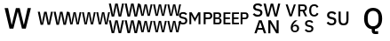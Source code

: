 SplineFontDB: 3.2
FontName: FurnaceIcons
FullName: Furnace Icons
FamilyName: Furnace Icons
Weight: Regular
Copyright: 
UComments: "2023-8-8: Created with FontForge (http://fontforge.org)"
Version: 001.000
ItalicAngle: 0
UnderlinePosition: 0
UnderlineWidth: 0
Ascent: 1536
Descent: 256
InvalidEm: 0
LayerCount: 2
Layer: 0 0 "Back" 1
Layer: 1 0 "Fore" 0
XUID: [1021 230 235539655 3711]
FSType: 0
OS2Version: 0
OS2_WeightWidthSlopeOnly: 0
OS2_UseTypoMetrics: 0
CreationTime: 1691524879
ModificationTime: 1691614885
PfmFamily: 81
TTFWeight: 400
TTFWidth: 5
LineGap: 0
VLineGap: 0
OS2TypoAscent: 1536
OS2TypoAOffset: 0
OS2TypoDescent: -256
OS2TypoDOffset: 0
OS2TypoLinegap: 0
OS2WinAscent: 1536
OS2WinAOffset: 0
OS2WinDescent: 256
OS2WinDOffset: 0
HheadAscent: 1536
HheadAOffset: 0
HheadDescent: -256
HheadDOffset: 0
OS2Vendor: 'FurT'
MarkAttachClasses: 1
DEI: 91125
LangName: 1033
Encoding: UnicodeBmp
UnicodeInterp: none
NameList: AGL For New Fonts
DisplaySize: -48
AntiAlias: 1
FitToEm: 0
WinInfo: 61400 8 11
BeginPrivate: 0
EndPrivate
TeXData: 1 0 0 346030 173015 115343 0 1048576 115343 783286 444596 497025 792723 393216 433062 380633 303038 157286 324010 404750 52429 2506097 1059062 262144
BeginChars: 65536 11

StartChar: uniEFF6
Encoding: 61430 61430 0
Width: 1792
Flags: HW
HStem: -87.5 97.6641<15.6582 26.9082 329.322 340.572 735.658 746.908 1049.32 1060.57 1455.66 1466.91 1769.32 1780.57> 423.109 92.4609<171.189 181.596 891.189 901.596 1611.19 1621.6> 735.5 97.6641<15.6582 26.9082 329.322 340.572 735.658 746.908 1049.32 1060.57 1455.66 1466.91 1769.32 1780.57> 1246.11 92.4609<171.189 181.596 891.189 901.596 1611.19 1621.6>
VStem: -167.506 93.3047<422.266 515.57 1245.27 1338.57> 121.971 111.445<455.694 515.57 1278.69 1338.57> 278.346 109.758<-87.5 -30.2713 735.5 792.729> 430.432 89.8594<425.711 515.57 1248.71 1338.57> 552.494 93.3047<422.266 515.57 1245.27 1338.57> 841.971 111.445<455.694 515.57 1278.69 1338.57> 998.346 109.758<-87.5 -30.2713 735.5 792.729> 1150.43 89.8594<425.711 515.57 1248.71 1338.57> 1272.49 93.3047<422.266 515.57 1245.27 1338.57> 1561.97 111.445<455.694 515.57 1278.69 1338.57> 1718.35 109.758<-87.5 -30.2713 735.5 792.729> 1870.43 89.8594<425.711 515.57 1248.71 1338.57>
DStem2: -74.2012 1338.57 -167.506 1338.57 0.207465 -0.978243<0 372.236> -74.2012 515.57 -167.506 515.57 0.207465 -0.978243<0 372.236> 26.9082 833.164 152.205 1107.03 0.135247 0.990812<0 428.665> 26.9082 10.1641 152.205 284.031 0.135247 0.990812<0 428.665> 310.338 971.398 200.58 1107.03 0.204871 -0.978789<-295.26 139.192> 310.338 148.398 200.58 284.031 0.204871 -0.978789<-295.26 139.192> 645.799 1338.57 552.494 1338.57 0.207465 -0.978243<0 372.236> 645.799 515.57 552.494 515.57 0.207465 -0.978243<0 372.236> 746.908 833.164 872.205 1107.03 0.135247 0.990812<0 428.665> 746.908 10.1641 872.205 284.031 0.135247 0.990812<0 428.665> 1030.34 971.398 920.58 1107.03 0.204871 -0.978789<-295.26 139.192> 1030.34 148.398 920.58 284.031 0.204871 -0.978789<-295.26 139.192> 1365.8 1338.57 1272.49 1338.57 0.207465 -0.978243<0 372.236> 1365.8 515.57 1272.49 515.57 0.207465 -0.978243<0 372.236> 1466.91 833.164 1592.21 1107.03 0.135247 0.990812<0 428.665> 1466.91 10.1641 1592.21 284.031 0.135247 0.990812<0 428.665> 1750.34 971.398 1640.58 1107.03 0.204871 -0.978789<-295.26 139.192> 1750.34 148.398 1640.58 284.031 0.204871 -0.978789<-295.26 139.192>
LayerCount: 2
UndoRedoHistory
Layer: 1
Undoes
UndoOperation
Index: 0
Type: 3
WasModified: 0
WasOrder2: 0
Layer: 2
EndUndoOperation
EndUndoes
Redoes
EndRedoes
EndUndoRedoHistory
Fore
SplineSet
-39.607421875 735.5 m 1
 -167.505859375 1338.5703125 l 1
 -74.201171875 1338.5703125 l 1
 -3.326171875 973.0859375 l 1
 15.658203125 833.1640625 l 1
 26.908203125 833.1640625 l 1
 45.892578125 971.3984375 l 1
 121.970703125 1338.5703125 l 1
 233.416015625 1338.5703125 l 1
 310.337890625 971.3984375 l 1
 329.322265625 833.1640625 l 1
 340.572265625 833.1640625 l 1
 359.556640625 973.0859375 l 1
 430.431640625 1338.5703125 l 1
 520.291015625 1338.5703125 l 1
 388.103515625 735.5 l 1
 278.345703125 735.5 l 1
 200.580078125 1107.03125 l 1
 181.595703125 1246.109375 l 1
 171.189453125 1246.109375 l 1
 152.205078125 1107.03125 l 1
 70.994140625 735.5 l 1
 -39.607421875 735.5 l 1
680.392578125 735.5 m 1
 552.494140625 1338.5703125 l 1
 645.798828125 1338.5703125 l 1
 716.673828125 973.0859375 l 1
 735.658203125 833.1640625 l 1
 746.908203125 833.1640625 l 1
 765.892578125 971.3984375 l 1
 841.970703125 1338.5703125 l 1
 953.416015625 1338.5703125 l 1
 1030.33789062 971.3984375 l 1
 1049.32226562 833.1640625 l 1
 1060.57226562 833.1640625 l 1
 1079.55664062 973.0859375 l 1
 1150.43164062 1338.5703125 l 1
 1240.29101562 1338.5703125 l 1
 1108.10351562 735.5 l 1
 998.345703125 735.5 l 1
 920.580078125 1107.03125 l 1
 901.595703125 1246.109375 l 1
 891.189453125 1246.109375 l 1
 872.205078125 1107.03125 l 1
 790.994140625 735.5 l 1
 680.392578125 735.5 l 1
1400.39257812 735.5 m 1
 1272.49414062 1338.5703125 l 1
 1365.79882812 1338.5703125 l 1
 1436.67382812 973.0859375 l 1
 1455.65820312 833.1640625 l 1
 1466.90820312 833.1640625 l 1
 1485.89257812 971.3984375 l 1
 1561.97070312 1338.5703125 l 1
 1673.41601562 1338.5703125 l 1
 1750.33789062 971.3984375 l 1
 1769.32226562 833.1640625 l 1
 1780.57226562 833.1640625 l 1
 1799.55664062 973.0859375 l 1
 1870.43164062 1338.5703125 l 1
 1960.29101562 1338.5703125 l 1
 1828.10351562 735.5 l 1
 1718.34570312 735.5 l 1
 1640.58007812 1107.03125 l 1
 1621.59570312 1246.109375 l 1
 1611.18945312 1246.109375 l 1
 1592.20507812 1107.03125 l 1
 1510.99414062 735.5 l 1
 1400.39257812 735.5 l 1
-39.607421875 -87.5 m 5
 -167.505859375 515.5703125 l 5
 -74.201171875 515.5703125 l 5
 -3.326171875 150.0859375 l 5
 15.658203125 10.1640625 l 5
 26.908203125 10.1640625 l 5
 45.892578125 148.3984375 l 5
 121.970703125 515.5703125 l 5
 233.416015625 515.5703125 l 5
 310.337890625 148.3984375 l 5
 329.322265625 10.1640625 l 5
 340.572265625 10.1640625 l 5
 359.556640625 150.0859375 l 5
 430.431640625 515.5703125 l 5
 520.291015625 515.5703125 l 5
 388.103515625 -87.5 l 5
 278.345703125 -87.5 l 5
 200.580078125 284.03125 l 5
 181.595703125 423.109375 l 5
 171.189453125 423.109375 l 5
 152.205078125 284.03125 l 5
 70.994140625 -87.5 l 5
 -39.607421875 -87.5 l 5
680.392578125 -87.5 m 5
 552.494140625 515.5703125 l 5
 645.798828125 515.5703125 l 5
 716.673828125 150.0859375 l 5
 735.658203125 10.1640625 l 5
 746.908203125 10.1640625 l 5
 765.892578125 148.3984375 l 5
 841.970703125 515.5703125 l 5
 953.416015625 515.5703125 l 5
 1030.33789062 148.3984375 l 5
 1049.32226562 10.1640625 l 5
 1060.57226562 10.1640625 l 5
 1079.55664062 150.0859375 l 5
 1150.43164062 515.5703125 l 5
 1240.29101562 515.5703125 l 5
 1108.10351562 -87.5 l 5
 998.345703125 -87.5 l 5
 920.580078125 284.03125 l 5
 901.595703125 423.109375 l 5
 891.189453125 423.109375 l 5
 872.205078125 284.03125 l 5
 790.994140625 -87.5 l 5
 680.392578125 -87.5 l 5
1400.39257812 -87.5 m 5
 1272.49414062 515.5703125 l 5
 1365.79882812 515.5703125 l 5
 1436.67382812 150.0859375 l 5
 1455.65820312 10.1640625 l 5
 1466.90820312 10.1640625 l 5
 1485.89257812 148.3984375 l 5
 1561.97070312 515.5703125 l 5
 1673.41601562 515.5703125 l 5
 1750.33789062 148.3984375 l 5
 1769.32226562 10.1640625 l 5
 1780.57226562 10.1640625 l 5
 1799.55664062 150.0859375 l 5
 1870.43164062 515.5703125 l 5
 1960.29101562 515.5703125 l 5
 1828.10351562 -87.5 l 5
 1718.34570312 -87.5 l 5
 1640.58007812 284.03125 l 5
 1621.59570312 423.109375 l 5
 1611.18945312 423.109375 l 5
 1592.20507812 284.03125 l 5
 1510.99414062 -87.5 l 5
 1400.39257812 -87.5 l 5
EndSplineSet
EndChar

StartChar: uniEFF3
Encoding: 61427 61427 1
Width: 1792
Flags: HW
HStem: 323.95 97.6641<15.6582 26.9082 329.322 340.572 735.658 746.908 1049.32 1060.57 1455.66 1466.91 1769.32 1780.57> 834.56 92.4609<171.189 181.596 891.189 901.596 1611.19 1621.6>
VStem: -167.506 93.3047<833.716 927.021> 121.971 111.445<867.144 927.021> 278.346 109.758<323.95 381.179> 430.432 89.8594<837.161 927.021> 552.494 93.3047<833.716 927.021> 841.971 111.445<867.144 927.021> 998.346 109.758<323.95 381.179> 1150.43 89.8594<837.161 927.021> 1272.49 93.3047<833.716 927.021> 1561.97 111.445<867.144 927.021> 1718.35 109.758<323.95 381.179> 1870.43 89.8594<837.161 927.021>
DStem2: -74.2012 927.021 -167.506 927.021 0.207465 -0.978243<0 372.236> 26.9082 421.614 152.205 695.481 0.135247 0.990812<0 428.665> 310.338 559.849 200.58 695.481 0.204871 -0.978789<-295.26 139.192> 645.799 927.021 552.494 927.021 0.207465 -0.978243<0 372.236> 746.908 421.614 872.205 695.481 0.135247 0.990812<0 428.665> 1030.34 559.849 920.58 695.481 0.204871 -0.978789<-295.26 139.192> 1365.8 927.021 1272.49 927.021 0.207465 -0.978243<0 372.236> 1466.91 421.614 1592.21 695.481 0.135247 0.990812<0 428.665> 1750.34 559.849 1640.58 695.481 0.204871 -0.978789<-295.26 139.192>
LayerCount: 2
UndoRedoHistory
Layer: 1
Undoes
UndoOperation
Index: 0
Type: 3
WasModified: 0
WasOrder2: 0
Layer: 2
EndUndoOperation
EndUndoes
Redoes
EndRedoes
EndUndoRedoHistory
Fore
SplineSet
-39.607421875 323.950195312 m 1
 -167.505859375 927.020507812 l 1
 -74.201171875 927.020507812 l 1
 -3.326171875 561.536132812 l 1
 15.658203125 421.614257812 l 1
 26.908203125 421.614257812 l 1
 45.892578125 559.848632812 l 1
 121.970703125 927.020507812 l 1
 233.416015625 927.020507812 l 1
 310.337890625 559.848632812 l 1
 329.322265625 421.614257812 l 1
 340.572265625 421.614257812 l 1
 359.556640625 561.536132812 l 1
 430.431640625 927.020507812 l 1
 520.291015625 927.020507812 l 1
 388.103515625 323.950195312 l 1
 278.345703125 323.950195312 l 1
 200.580078125 695.481445312 l 1
 181.595703125 834.559570312 l 1
 171.189453125 834.559570312 l 1
 152.205078125 695.481445312 l 1
 70.994140625 323.950195312 l 1
 -39.607421875 323.950195312 l 1
680.392578125 323.950195312 m 1
 552.494140625 927.020507812 l 1
 645.798828125 927.020507812 l 1
 716.673828125 561.536132812 l 1
 735.658203125 421.614257812 l 1
 746.908203125 421.614257812 l 1
 765.892578125 559.848632812 l 1
 841.970703125 927.020507812 l 1
 953.416015625 927.020507812 l 1
 1030.33789062 559.848632812 l 1
 1049.32226562 421.614257812 l 1
 1060.57226562 421.614257812 l 1
 1079.55664062 561.536132812 l 1
 1150.43164062 927.020507812 l 1
 1240.29101562 927.020507812 l 1
 1108.10351562 323.950195312 l 1
 998.345703125 323.950195312 l 1
 920.580078125 695.481445312 l 1
 901.595703125 834.559570312 l 1
 891.189453125 834.559570312 l 1
 872.205078125 695.481445312 l 1
 790.994140625 323.950195312 l 1
 680.392578125 323.950195312 l 1
1400.39257812 323.950195312 m 1
 1272.49414062 927.020507812 l 1
 1365.79882812 927.020507812 l 1
 1436.67382812 561.536132812 l 1
 1455.65820312 421.614257812 l 1
 1466.90820312 421.614257812 l 1
 1485.89257812 559.848632812 l 1
 1561.97070312 927.020507812 l 1
 1673.41601562 927.020507812 l 1
 1750.33789062 559.848632812 l 1
 1769.32226562 421.614257812 l 1
 1780.57226562 421.614257812 l 1
 1799.55664062 561.536132812 l 1
 1870.43164062 927.020507812 l 1
 1960.29101562 927.020507812 l 1
 1828.10351562 323.950195312 l 1
 1718.34570312 323.950195312 l 1
 1640.58007812 695.481445312 l 1
 1621.59570312 834.559570312 l 1
 1611.18945312 834.559570312 l 1
 1592.20507812 695.481445312 l 1
 1510.99414062 323.950195312 l 1
 1400.39257812 323.950195312 l 1
EndSplineSet
EndChar

StartChar: uniEFF2
Encoding: 61426 61426 2
Width: 1792
Flags: HW
HStem: 290.5 108.516<317.609 330.109 666.125 678.625 1117.61 1130.11 1466.12 1478.62>
VStem: 114.094 103.672<856.906 960.578> 435.734 123.828<900.702 960.578> 609.484 121.953<290.5 347.729> 778.469 99.8438<860.734 960.578> 914.094 103.672<856.906 960.578> 1235.73 123.828<900.702 960.578> 1409.48 121.953<290.5 347.729> 1578.47 99.8438<860.734 960.578>
DStem2: 217.766 960.578 114.094 960.578 0.207465 -0.978243<0 413.596> 330.109 399.016 469.328 703.312 0.135247 0.990812<28.0512 476.294> 645.031 552.609 523.078 703.312 0.204871 -0.978789<-328.066 154.657> 1017.77 960.578 914.094 960.578 0.207465 -0.978243<0 413.596> 1130.11 399.016 1269.33 703.312 0.135247 0.990812<28.0512 476.294> 1445.03 552.609 1323.08 703.312 0.204871 -0.978789<-328.066 154.657>
LayerCount: 2
UndoRedoHistory
Layer: 1
Undoes
UndoOperation
Index: 0
Type: 3
WasModified: 0
WasOrder2: 0
Layer: 2
EndUndoOperation
EndUndoes
Redoes
EndRedoes
EndUndoRedoHistory
Fore
SplineSet
256.203125 290.5 m 1
 114.09375 960.578125 l 1
 217.765625 960.578125 l 1
 296.515625 554.484375 l 1
 317.609375 399.015625 l 1
 330.109375 399.015625 l 1
 351.203125 552.609375 l 1
 435.734375 960.578125 l 1
 559.5625 960.578125 l 1
 645.03125 552.609375 l 1
 666.125 399.015625 l 1
 678.625 399.015625 l 1
 699.71875 554.484375 l 1
 778.46875 960.578125 l 1
 878.3125 960.578125 l 1
 731.4375 290.5 l 1
 609.484375 290.5 l 1
 523.078125 703.3125 l 1
 501.984375 857.84375 l 1
 490.421875 857.84375 l 1
 469.328125 703.3125 l 1
 379.09375 290.5 l 1
 256.203125 290.5 l 1
1056.203125 290.5 m 1
 914.09375 960.578125 l 1
 1017.765625 960.578125 l 1
 1096.515625 554.484375 l 1
 1117.609375 399.015625 l 1
 1130.109375 399.015625 l 1
 1151.203125 552.609375 l 1
 1235.734375 960.578125 l 1
 1359.5625 960.578125 l 1
 1445.03125 552.609375 l 1
 1466.125 399.015625 l 1
 1478.625 399.015625 l 1
 1499.71875 554.484375 l 1
 1578.46875 960.578125 l 1
 1678.3125 960.578125 l 1
 1531.4375 290.5 l 1
 1409.484375 290.5 l 1
 1323.078125 703.3125 l 1
 1301.984375 857.84375 l 1
 1290.421875 857.84375 l 1
 1269.328125 703.3125 l 1
 1179.09375 290.5 l 1
 1056.203125 290.5 l 1
EndSplineSet
EndChar

StartChar: uniEFF5
Encoding: 61429 61429 3
Width: 1792
Flags: HW
HStem: -142.5 108.516<317.609 330.109 666.125 678.625 1117.61 1130.11 1466.12 1478.62> 723.5 108.516<317.609 330.109 666.125 678.625 1117.61 1130.11 1466.12 1478.62>
VStem: 114.094 103.672<423.906 527.578 1289.91 1393.58> 435.734 123.828<467.702 527.578 1333.7 1393.58> 609.484 121.953<-142.5 -85.2713 723.5 780.729> 778.469 99.8438<427.734 527.578 1293.73 1393.58> 914.094 103.672<423.906 527.578 1289.91 1393.58> 1235.73 123.828<467.702 527.578 1333.7 1393.58> 1409.48 121.953<-142.5 -85.2713 723.5 780.729> 1578.47 99.8438<427.734 527.578 1293.73 1393.58>
DStem2: 217.766 1393.58 114.094 1393.58 0.207465 -0.978243<0 413.596> 217.766 527.578 114.094 527.578 0.207465 -0.978243<0 413.596> 330.109 832.016 469.328 1136.31 0.135247 0.990812<28.0512 476.294> 330.109 -33.9844 469.328 270.312 0.135247 0.990812<28.0512 476.294> 645.031 985.609 523.078 1136.31 0.204871 -0.978789<-328.066 154.657> 645.031 119.609 523.078 270.312 0.204871 -0.978789<-328.066 154.657> 1017.77 1393.58 914.094 1393.58 0.207465 -0.978243<0 413.596> 1017.77 527.578 914.094 527.578 0.207465 -0.978243<0 413.596> 1130.11 832.016 1269.33 1136.31 0.135247 0.990812<28.0512 476.294> 1130.11 -33.9844 1269.33 270.312 0.135247 0.990812<28.0512 476.294> 1445.03 985.609 1323.08 1136.31 0.204871 -0.978789<-328.066 154.657> 1445.03 119.609 1323.08 270.312 0.204871 -0.978789<-328.066 154.657>
LayerCount: 2
UndoRedoHistory
Layer: 1
Undoes
UndoOperation
Index: 0
Type: 3
WasModified: 0
WasOrder2: 0
Layer: 2
EndUndoOperation
EndUndoes
Redoes
EndRedoes
EndUndoRedoHistory
Fore
SplineSet
256.203125 -142.5 m 1
 114.09375 527.578125 l 1
 217.765625 527.578125 l 1
 296.515625 121.484375 l 1
 317.609375 -33.984375 l 1
 330.109375 -33.984375 l 1
 351.203125 119.609375 l 1
 435.734375 527.578125 l 1
 559.5625 527.578125 l 1
 645.03125 119.609375 l 1
 666.125 -33.984375 l 1
 678.625 -33.984375 l 1
 699.71875 121.484375 l 1
 778.46875 527.578125 l 1
 878.3125 527.578125 l 1
 731.4375 -142.5 l 1
 609.484375 -142.5 l 1
 523.078125 270.3125 l 1
 501.984375 424.84375 l 1
 490.421875 424.84375 l 1
 469.328125 270.3125 l 1
 379.09375 -142.5 l 1
 256.203125 -142.5 l 1
1056.203125 -142.5 m 1
 914.09375 527.578125 l 1
 1017.765625 527.578125 l 1
 1096.515625 121.484375 l 1
 1117.609375 -33.984375 l 1
 1130.109375 -33.984375 l 1
 1151.203125 119.609375 l 1
 1235.734375 527.578125 l 1
 1359.5625 527.578125 l 1
 1445.03125 119.609375 l 1
 1466.125 -33.984375 l 1
 1478.625 -33.984375 l 1
 1499.71875 121.484375 l 1
 1578.46875 527.578125 l 1
 1678.3125 527.578125 l 1
 1531.4375 -142.5 l 1
 1409.484375 -142.5 l 1
 1323.078125 270.3125 l 1
 1301.984375 424.84375 l 1
 1290.421875 424.84375 l 1
 1269.328125 270.3125 l 1
 1179.09375 -142.5 l 1
 1056.203125 -142.5 l 1
256.203125 723.5 m 1
 114.09375 1393.578125 l 1
 217.765625 1393.578125 l 1
 296.515625 987.484375 l 1
 317.609375 832.015625 l 1
 330.109375 832.015625 l 1
 351.203125 985.609375 l 1
 435.734375 1393.578125 l 1
 559.5625 1393.578125 l 1
 645.03125 985.609375 l 1
 666.125 832.015625 l 1
 678.625 832.015625 l 1
 699.71875 987.484375 l 1
 778.46875 1393.578125 l 1
 878.3125 1393.578125 l 1
 731.4375 723.5 l 1
 609.484375 723.5 l 1
 523.078125 1136.3125 l 1
 501.984375 1290.84375 l 1
 490.421875 1290.84375 l 1
 469.328125 1136.3125 l 1
 379.09375 723.5 l 1
 256.203125 723.5 l 1
1056.203125 723.5 m 1
 914.09375 1393.578125 l 1
 1017.765625 1393.578125 l 1
 1096.515625 987.484375 l 1
 1117.609375 832.015625 l 1
 1130.109375 832.015625 l 1
 1151.203125 985.609375 l 1
 1235.734375 1393.578125 l 1
 1359.5625 1393.578125 l 1
 1445.03125 985.609375 l 1
 1466.125 832.015625 l 1
 1478.625 832.015625 l 1
 1499.71875 987.484375 l 1
 1578.46875 1393.578125 l 1
 1678.3125 1393.578125 l 1
 1531.4375 723.5 l 1
 1409.484375 723.5 l 1
 1323.078125 1136.3125 l 1
 1301.984375 1290.84375 l 1
 1290.421875 1290.84375 l 1
 1269.328125 1136.3125 l 1
 1179.09375 723.5 l 1
 1056.203125 723.5 l 1
EndSplineSet
EndChar

StartChar: uniEFF1
Encoding: 61425 61425 4
Width: 1792
Flags: H
VStem: 232.799 173.865<979.508 1153.37> 1392.52 167.836<985.537 1153.37>
DStem2: 406.664 1153.37 232.799 1153.37 0.229994 -0.973192<0 877.585> 592.588 294.506 674.291 98 0.24367 0.969858<0 722.624> 993.352 1153.37 895.037 964.373 0.238997 -0.97102<160.026 881.918> 1204.99 296.105 1300.23 98 0.239311 0.970943<0 877.234>
LayerCount: 2
UndoRedoHistory
Layer: 1
Undoes
UndoOperation
Index: 0
Type: 3
WasModified: 0
WasOrder2: 0
Layer: 2
EndUndoOperation
EndUndoes
Redoes
EndRedoes
EndUndoRedoHistory
Fore
SplineSet
482.21484375 98 m 1
 232.798828125 1153.37304688 l 1
 406.6640625 1153.37304688 l 1
 513.9609375 645.3125 l 1
 588.158203125 294.505859375 l 1
 592.587890625 294.505859375 l 1
 677.3671875 645.3125 l 1
 802.751953125 1153.37304688 l 1
 993.3515625 1153.37304688 l 1
 1117.25976562 645.3125 l 1
 1200.43945312 296.10546875 l 1
 1204.9921875 296.10546875 l 1
 1282.14257812 645.3125 l 1
 1392.515625 1153.37304688 l 1
 1560.3515625 1153.37304688 l 1
 1300.23046875 98 l 1
 1108.27734375 98 l 1
 973.6640625 643.8359375 l 1
 895.037109375 964.373046875 l 1
 891.9609375 964.373046875 l 1
 811.857421875 643.8359375 l 1
 674.291015625 98 l 1
 482.21484375 98 l 1
EndSplineSet
EndChar

StartChar: uniF004
Encoding: 61444 61444 5
Width: 1792
Flags: H
LayerCount: 2
UndoRedoHistory
Layer: 1
Undoes
UndoOperation
Index: 0
Type: 1
WasModified: 0
WasOrder2: 0
Layer: 2
Width: 1792
VWidth: 1792
LBearingChange: 0
UnicodeEnc: 0
InstructionsLength: 0
EndUndoOperation
UndoOperation
Index: 1
Type: 3
WasModified: 0
WasOrder2: 0
Layer: 2
EndUndoOperation
EndUndoes
Redoes
EndRedoes
EndUndoRedoHistory
Fore
SplineSet
267.583007812 313.6640625 m 0
 216.887695312 313.6640625 173.856445312 322.875 138.418945312 341.296875 c 128
 102.981445312 359.71875 72.6064453125 384.46875 47.2939453125 415.6171875 c 1
 114.653320312 478.6875 l 1
 135.958007812 452.7421875 159.442382812 433.125 185.036132812 419.90625 c 128
 210.700195312 406.6875 239.950195312 400.0078125 272.786132812 400.0078125 c 0
 311.387695312 400.0078125 340.426757812 408.65625 360.043945312 425.953125 c 128
 379.590820312 443.25 389.434570312 466.59375 389.434570312 495.9140625 c 0
 389.434570312 519.5390625 382.473632812 538.2421875 368.692382812 552.09375 c 128
 354.840820312 565.9453125 330.372070312 576.28125 295.215820312 583.171875 c 2
 241.637695312 592.734375 l 2
 182.926757812 603.6328125 138.840820312 622.96875 109.450195312 650.6015625 c 128
 80.0595703125 678.234375 65.4345703125 716.2734375 65.4345703125 764.6484375 c 0
 65.4345703125 791.15625 70.4267578125 815.203125 80.5517578125 836.7890625 c 128
 90.6064453125 858.375 104.739257812 876.515625 122.879882812 891.2109375 c 128
 141.020507812 905.90625 163.028320312 917.296875 188.973632812 925.3125 c 128
 214.848632812 933.3984375 243.958007812 937.40625 276.231445312 937.40625 c 0
 321.723632812 937.40625 361.168945312 929.53125 394.567382812 913.7109375 c 128
 427.965820312 897.8203125 456.512695312 874.96875 480.137695312 845.015625 c 1
 411.864257812 784.546875 l 1
 396.325195312 804.65625 377.340820312 820.828125 354.840820312 832.921875 c 128
 332.411132812 845.015625 304.426757812 851.0625 271.028320312 851.0625 c 0
 236.504882812 851.0625 209.715820312 844.1015625 190.661132812 830.3203125 c 128
 171.676757812 816.46875 162.184570312 796.2890625 162.184570312 769.8515625 c 0
 162.184570312 744.46875 169.918945312 725.625 185.528320312 713.25 c 128
 201.067382812 700.875 225.254882812 691.453125 258.090820312 685.125 c 2
 311.668945312 673.9453125 l 2
 372.137695312 662.4140625 416.364257812 642.796875 444.278320312 615.1640625 c 128
 472.192382812 587.53125 486.184570312 549.4921875 486.184570312 501.1171875 c 0
 486.184570312 472.921875 481.262695312 447.2578125 471.489257812 424.1953125 c 128
 461.715820312 401.203125 447.442382812 381.4453125 428.739257812 365.0625 c 128
 409.965820312 348.609375 387.114257812 335.953125 360.043945312 327.0234375 c 128
 332.973632812 318.09375 302.106445312 313.6640625 267.583007812 313.6640625 c 0
1052.41113281 785.390625 m 1
 1048.05175781 785.390625 l 1
 1000.52050781 687.7265625 l 1
 868.333007812 446.6953125 l 1
 736.145507812 687.7265625 l 1
 688.614257812 785.390625 l 1
 684.325195312 785.390625 l 1
 684.325195312 324 l 1
 591.020507812 324 l 1
 591.020507812 927.0703125 l 1
 706.754882812 927.0703125 l 1
 868.333007812 620.3671875 l 1
 873.536132812 620.3671875 l 1
 1035.11425781 927.0703125 l 1
 1145.71582031 927.0703125 l 1
 1145.71582031 324 l 1
 1052.41113281 324 l 1
 1052.41113281 785.390625 l 1
1311.02050781 324 m 1
 1311.02050781 927.0703125 l 1
 1570.19238281 927.0703125 l 2
 1626.09082031 927.0703125 1669.26269531 910.6875 1699.77832031 877.8515625 c 128
 1730.36425781 845.015625 1745.62207031 800.9296875 1745.62207031 745.6640625 c 256
 1745.62207031 690.328125 1730.36425781 646.2421875 1699.77832031 613.40625 c 128
 1669.26269531 580.640625 1626.09082031 564.1875 1570.19238281 564.1875 c 2
 1408.61425781 564.1875 l 1
 1408.61425781 324 l 1
 1311.02050781 324 l 1
1408.61425781 649.7578125 m 1
 1564.14550781 649.7578125 l 2
 1588.89550781 649.7578125 1608.23144531 656.2265625 1622.01269531 669.1640625 c 128
 1635.86425781 682.1015625 1642.75488281 700.734375 1642.75488281 724.921875 c 2
 1642.75488281 766.3359375 l 2
 1642.75488281 790.59375 1635.86425781 809.15625 1622.01269531 822.09375 c 128
 1608.23144531 835.03125 1588.89550781 841.5703125 1564.14550781 841.5703125 c 2
 1408.61425781 841.5703125 l 1
 1408.61425781 649.7578125 l 1
EndSplineSet
EndChar

StartChar: uniF01A
Encoding: 61466 61466 6
Width: 1792
Flags: H
LayerCount: 2
UndoRedoHistory
Layer: 1
Undoes
UndoOperation
Index: 0
Type: 1
WasModified: 0
WasOrder2: 0
Layer: 2
Width: 1792
VWidth: 1792
LBearingChange: 0
UnicodeEnc: 0
InstructionsLength: 0
EndUndoOperation
UndoOperation
Index: 1
Type: 3
WasModified: 0
WasOrder2: 0
Layer: 2
EndUndoOperation
EndUndoes
Redoes
EndRedoes
EndUndoRedoHistory
Fore
SplineSet
536.239257812 -97.8359375 m 0
 502.840820312 -97.8359375 473.028320312 -92.421875 446.801757812 -81.453125 c 128
 420.575195312 -70.484375 398.426757812 -54.8046875 380.286132812 -34.34375 c 128
 362.145507812 -13.8828125 348.153320312 10.7265625 338.379882812 39.484375 c 128
 328.606445312 68.3125 323.684570312 100.8671875 323.684570312 137.1484375 c 0
 323.684570312 180.8828125 330.293945312 222.0859375 343.583007812 260.6875 c 128
 356.801757812 299.2890625 373.817382812 334.7265625 394.559570312 366.9296875 c 128
 415.301757812 399.203125 438.434570312 427.890625 464.098632812 452.921875 c 128
 489.692382812 477.953125 514.934570312 498.8359375 539.684570312 515.5703125 c 1
 669.270507812 515.5703125 l 1
 635.309570312 490.8203125 604.793945312 466.9140625 577.723632812 443.8515625 c 128
 550.653320312 420.7890625 527.028320312 397.234375 506.848632812 373.046875 c 128
 486.668945312 348.7890625 469.864257812 323.1953125 456.293945312 296.125 c 128
 442.793945312 269.0546875 432.247070312 239.3828125 424.793945312 207.109375 c 1
 430.840820312 205.421875 l 1
 437.168945312 217.515625 444.481445312 228.8359375 452.848632812 239.5234375 c 128
 461.215820312 250.2109375 470.989257812 259.5625 482.239257812 267.578125 c 128
 493.489257812 275.6640625 506.286132812 281.9921875 520.700195312 286.6328125 c 128
 535.114257812 291.203125 551.778320312 293.5234375 570.762695312 293.5234375 c 0
 596.145507812 293.5234375 619.629882812 289.234375 641.215820312 280.5859375 c 128
 662.801757812 271.9375 681.504882812 259.421875 697.395507812 242.96875 c 128
 713.215820312 226.5859375 725.590820312 206.828125 734.520507812 183.765625 c 128
 743.450195312 160.7734375 747.950195312 135.109375 747.950195312 106.9140625 c 0
 747.950195312 76.3984375 742.887695312 48.5546875 732.762695312 23.5234375 c 128
 722.708007812 -1.5078125 708.434570312 -22.953125 690.012695312 -40.8125 c 128
 671.590820312 -58.671875 649.301757812 -72.6640625 623.075195312 -82.71875 c 128
 596.848632812 -92.84375 567.950195312 -97.8359375 536.239257812 -97.8359375 c 0
536.239257812 -18.3828125 m 256
 571.395507812 -18.3828125 598.747070312 -9.03125 618.293945312 9.671875 c 128
 637.911132812 28.4453125 647.684570312 55.9375 647.684570312 92.21875 c 2
 647.684570312 104.3125 l 2
 647.684570312 140.59375 637.911132812 168.0859375 618.293945312 186.7890625 c 128
 598.747070312 205.5625 571.395507812 214.9140625 536.239257812 214.9140625 c 256
 501.083007812 214.9140625 473.731445312 205.5625 454.184570312 186.7890625 c 128
 434.567382812 168.0859375 424.793945312 140.59375 424.793945312 104.3125 c 2
 424.793945312 92.21875 l 2
 424.793945312 55.9375 434.567382812 28.4453125 454.184570312 9.671875 c 128
 473.731445312 -9.03125 501.083007812 -18.3828125 536.239257812 -18.3828125 c 256
1250.19238281 -97.8359375 m 0
 1199.49707031 -97.8359375 1156.46582031 -88.625 1121.02832031 -70.203125 c 128
 1085.59082031 -51.78125 1055.21582031 -27.03125 1029.90332031 4.1171875 c 1
 1097.26269531 67.1875 l 1
 1118.56738281 41.2421875 1142.05175781 21.625 1167.64550781 8.40625 c 128
 1193.30957031 -4.8125 1222.55957031 -11.4921875 1255.39550781 -11.4921875 c 0
 1293.99707031 -11.4921875 1323.03613281 -2.84375 1342.65332031 14.453125 c 128
 1362.20019531 31.75 1372.04394531 55.09375 1372.04394531 84.4140625 c 0
 1372.04394531 108.0390625 1365.08300781 126.7421875 1351.30175781 140.59375 c 128
 1337.45019531 154.4453125 1312.98144531 164.78125 1277.82519531 171.671875 c 2
 1224.24707031 181.234375 l 2
 1165.53613281 192.1328125 1121.45019531 211.46875 1092.05957031 239.1015625 c 128
 1062.66894531 266.734375 1048.04394531 304.7734375 1048.04394531 353.1484375 c 0
 1048.04394531 379.65625 1053.03613281 403.703125 1063.16113281 425.2890625 c 128
 1073.21582031 446.875 1087.34863281 465.015625 1105.48925781 479.7109375 c 128
 1123.62988281 494.40625 1145.63769531 505.796875 1171.58300781 513.8125 c 128
 1197.45800781 521.8984375 1226.56738281 525.90625 1258.84082031 525.90625 c 0
 1304.33300781 525.90625 1343.77832031 518.03125 1377.17675781 502.2109375 c 128
 1410.57519531 486.3203125 1439.12207031 463.46875 1462.74707031 433.515625 c 1
 1394.47363281 373.046875 l 1
 1378.93457031 393.15625 1359.95019531 409.328125 1337.45019531 421.421875 c 128
 1315.02050781 433.515625 1287.03613281 439.5625 1253.63769531 439.5625 c 0
 1219.11425781 439.5625 1192.32519531 432.6015625 1173.27050781 418.8203125 c 128
 1154.28613281 404.96875 1144.79394531 384.7890625 1144.79394531 358.3515625 c 0
 1144.79394531 332.96875 1152.52832031 314.125 1168.13769531 301.75 c 128
 1183.67675781 289.375 1207.86425781 279.953125 1240.70019531 273.625 c 2
 1294.27832031 262.4453125 l 2
 1354.74707031 250.9140625 1398.97363281 231.296875 1426.88769531 203.6640625 c 128
 1454.80175781 176.03125 1468.79394531 137.9921875 1468.79394531 89.6171875 c 0
 1468.79394531 61.421875 1463.87207031 35.7578125 1454.09863281 12.6953125 c 128
 1444.32519531 -10.296875 1430.05175781 -30.0546875 1411.34863281 -46.4375 c 128
 1392.57519531 -62.890625 1369.72363281 -75.546875 1342.65332031 -84.4765625 c 128
 1315.58300781 -93.40625 1284.71582031 -97.8359375 1250.19238281 -97.8359375 c 0
268.12890625 735.5 m 1
 70.26953125 1338.5703125 l 1
 171.37890625 1338.5703125 l 1
 267.28515625 1040.515625 l 1
 325.15234375 830.5625 l 1
 328.59765625 830.5625 l 1
 387.37890625 1040.515625 l 1
 483.28515625 1338.5703125 l 1
 581.79296875 1338.5703125 l 1
 381.33203125 735.5 l 1
 268.12890625 735.5 l 1
802.64453125 735.5 m 1
 705.05078125 735.5 l 1
 705.05078125 1338.5703125 l 1
 965.06640625 1338.5703125 l 2
 1019.27734375 1338.5703125 1061.88671875 1322.328125 1092.96484375 1289.7734375 c 128
 1124.04296875 1257.21875 1139.65234375 1212.9921875 1139.65234375 1157.1640625 c 0
 1139.65234375 1113.921875 1129.66796875 1078.0625 1109.83984375 1049.5859375 c 128
 1089.94140625 1021.0390625 1060.69140625 1001.0703125 1022.08984375 989.5390625 c 1
 1152.58984375 735.5 l 1
 1043.74609375 735.5 l 1
 922.73828125 979.1328125 l 1
 802.64453125 979.1328125 l 1
 802.64453125 735.5 l 1
958.17578125 1061.2578125 m 2
 982.92578125 1061.2578125 1002.26171875 1067.7265625 1016.04296875 1080.6640625 c 128
 1029.89453125 1093.6015625 1036.78515625 1112.234375 1036.78515625 1136.421875 c 2
 1036.78515625 1177.8359375 l 2
 1036.78515625 1202.09375 1029.89453125 1220.65625 1016.04296875 1233.59375 c 128
 1002.26171875 1246.53125 982.92578125 1253.0703125 958.17578125 1253.0703125 c 2
 802.64453125 1253.0703125 l 1
 802.64453125 1061.2578125 l 1
 958.17578125 1061.2578125 l 2
1507.38671875 725.1640625 m 0
 1428.49609375 725.1640625 1366.55078125 751.7421875 1321.62109375 805.0390625 c 128
 1276.69140625 858.3359375 1254.26171875 935.6796875 1254.26171875 1037.0703125 c 0
 1254.26171875 1087.6953125 1260.02734375 1132.34375 1271.55859375 1170.9453125 c 128
 1283.01953125 1209.546875 1299.75390625 1242.1015625 1321.62109375 1268.609375 c 128
 1343.55859375 1295.1171875 1370.13671875 1315.0859375 1401.56640625 1328.65625 c 128
 1432.92578125 1342.15625 1468.22265625 1348.90625 1507.38671875 1348.90625 c 0
 1559.83984375 1348.90625 1603.71484375 1337.4453125 1639.15234375 1314.3828125 c 128
 1674.58984375 1291.3203125 1702.36328125 1257.359375 1722.54296875 1212.4296875 c 1
 1640.48828125 1167.5 l 1
 1630.08203125 1196.328125 1614.12109375 1219.1796875 1592.53515625 1236.1953125 c 128
 1570.87890625 1253.2109375 1542.54296875 1261.6484375 1507.38671875 1261.6484375 c 0
 1460.76953125 1261.6484375 1424.13671875 1245.828125 1397.69921875 1214.1875 c 128
 1371.19140625 1182.4765625 1357.90234375 1138.671875 1357.90234375 1082.84375 c 2
 1357.90234375 991.2265625 l 2
 1357.90234375 935.3984375 1371.19140625 891.59375 1397.69921875 859.8828125 c 128
 1424.13671875 828.2421875 1460.76953125 812.421875 1507.38671875 812.421875 c 0
 1543.66796875 812.421875 1573.19921875 821.7734375 1595.98046875 840.4765625 c 128
 1618.69140625 859.1796875 1635.56640625 883.2265625 1646.53515625 912.6171875 c 1
 1725.14453125 865.0859375 l 1
 1704.96484375 821.3515625 1676.76953125 787.0390625 1640.48828125 762.2890625 c 128
 1604.13671875 737.5390625 1559.83984375 725.1640625 1507.38671875 725.1640625 c 0
EndSplineSet
EndChar

StartChar: uniF016
Encoding: 61462 61462 7
Width: 1792
Flags: H
LayerCount: 2
UndoRedoHistory
Layer: 1
Undoes
UndoOperation
Index: 0
Type: 1
WasModified: 0
WasOrder2: 0
Layer: 2
Width: 1792
VWidth: 1792
LBearingChange: 0
UnicodeEnc: 0
InstructionsLength: 0
EndUndoOperation
UndoOperation
Index: 1
Type: 3
WasModified: 0
WasOrder2: 0
Layer: 2
EndUndoOperation
EndUndoes
Redoes
EndRedoes
EndUndoRedoHistory
Fore
SplineSet
765.548828125 -142.5 m 1
 705.080078125 38.90625 l 1
 454.533203125 38.90625 l 1
 395.939453125 -142.5 l 1
 285.548828125 -142.5 l 1
 514.064453125 527.578125 l 1
 650.392578125 527.578125 l 1
 878.830078125 -142.5 l 1
 765.548828125 -142.5 l 1
582.189453125 427.734375 m 1
 577.423828125 427.734375 l 1
 480.470703125 132.03125 l 1
 678.205078125 132.03125 l 1
 582.189453125 427.734375 l 1
1167.50195312 228.046875 m 1
 1093.59570312 370.15625 l 1
 1090.70507812 370.15625 l 1
 1090.70507812 -142.5 l 1
 987.033203125 -142.5 l 1
 987.033203125 527.578125 l 1
 1107.97070312 527.578125 l 1
 1326.87695312 157.03125 l 1
 1400.78320312 14.921875 l 1
 1403.67382812 14.921875 l 1
 1403.67382812 527.578125 l 1
 1507.34570312 527.578125 l 1
 1507.34570312 -142.5 l 1
 1386.40820312 -142.5 l 1
 1167.50195312 228.046875 l 1
447.483398438 712.015625 m 0
 391.155273438 712.015625 343.342773438 722.25 303.967773438 742.71875 c 128
 264.592773438 763.1875 230.842773438 790.6875 202.717773438 825.296875 c 1
 277.561523438 895.375 l 1
 301.233398438 866.546875 327.327148438 844.75 355.764648438 830.0625 c 128
 384.280273438 815.375 416.780273438 807.953125 453.264648438 807.953125 c 0
 496.155273438 807.953125 528.420898438 817.5625 550.217773438 836.78125 c 128
 571.936523438 856 582.874023438 881.9375 582.874023438 914.515625 c 0
 582.874023438 940.765625 575.139648438 961.546875 559.827148438 976.9375 c 128
 544.436523438 992.328125 517.249023438 1003.8125 478.186523438 1011.46875 c 2
 418.655273438 1022.09375 l 2
 353.420898438 1034.203125 304.436523438 1055.6875 271.780273438 1086.390625 c 128
 239.124023438 1117.09375 222.874023438 1159.359375 222.874023438 1213.109375 c 0
 222.874023438 1242.5625 228.420898438 1269.28125 239.670898438 1293.265625 c 128
 250.842773438 1317.25 266.545898438 1337.40625 286.702148438 1353.734375 c 128
 306.858398438 1370.0625 331.311523438 1382.71875 360.139648438 1391.625 c 128
 388.889648438 1400.609375 421.233398438 1405.0625 457.092773438 1405.0625 c 0
 507.639648438 1405.0625 551.467773438 1396.3125 588.577148438 1378.734375 c 128
 625.686523438 1361.078125 657.405273438 1335.6875 683.655273438 1302.40625 c 1
 607.795898438 1235.21875 l 1
 590.530273438 1257.5625 569.436523438 1275.53125 544.436523438 1288.96875 c 128
 519.514648438 1302.40625 488.420898438 1309.125 451.311523438 1309.125 c 0
 412.952148438 1309.125 383.186523438 1301.390625 362.014648438 1286.078125 c 128
 340.920898438 1270.6875 330.374023438 1248.265625 330.374023438 1218.890625 c 0
 330.374023438 1190.6875 338.967773438 1169.75 356.311523438 1156 c 128
 373.577148438 1142.25 400.452148438 1131.78125 436.936523438 1124.75 c 2
 496.467773438 1112.328125 l 2
 563.655273438 1099.515625 612.795898438 1077.71875 643.811523438 1047.015625 c 128
 674.827148438 1016.3125 690.374023438 974.046875 690.374023438 920.296875 c 0
 690.374023438 888.96875 684.905273438 860.453125 674.045898438 834.828125 c 128
 663.186523438 809.28125 647.327148438 787.328125 626.545898438 769.125 c 128
 605.686523438 750.84375 580.295898438 736.78125 550.217773438 726.859375 c 128
 520.139648438 716.9375 485.842773438 712.015625 447.483398438 712.015625 c 0
905.686523438 723.5 m 1
 747.327148438 1393.578125 l 1
 857.717773438 1393.578125 l 1
 925.842773438 1071 l 1
 972.952148438 848.265625 l 1
 975.764648438 848.265625 l 1
 1029.59277344 1071 l 1
 1109.20214844 1393.578125 l 1
 1230.21777344 1393.578125 l 1
 1308.88964844 1071 l 1
 1361.70214844 849.28125 l 1
 1364.59277344 849.28125 l 1
 1413.57714844 1071 l 1
 1483.65527344 1393.578125 l 1
 1590.21777344 1393.578125 l 1
 1425.06152344 723.5 l 1
 1303.18652344 723.5 l 1
 1217.71777344 1070.0625 l 1
 1167.79589844 1273.578125 l 1
 1165.84277344 1273.578125 l 1
 1114.98339844 1070.0625 l 1
 1027.63964844 723.5 l 1
 905.686523438 723.5 l 1
EndSplineSet
EndChar

StartChar: uniF01E
Encoding: 61470 61470 8
Width: 1792
Flags: H
LayerCount: 2
UndoRedoHistory
Layer: 1
Undoes
UndoOperation
Index: 0
Type: 1
WasModified: 0
WasOrder2: 0
Layer: 2
Width: 1792
VWidth: 1792
LBearingChange: 0
UnicodeEnc: 0
InstructionsLength: 0
EndUndoOperation
UndoOperation
Index: 1
Type: 3
WasModified: 0
WasOrder2: 0
Layer: 2
EndUndoOperation
EndUndoes
Redoes
EndRedoes
EndUndoRedoHistory
Fore
SplineSet
590.483398438 279.015625 m 0
 534.155273438 279.015625 486.342773438 289.25 446.967773438 309.71875 c 128
 407.592773438 330.1875 373.842773438 357.6875 345.717773438 392.296875 c 1
 420.561523438 462.375 l 1
 444.233398438 433.546875 470.327148438 411.75 498.764648438 397.0625 c 128
 527.280273438 382.375 559.780273438 374.953125 596.264648438 374.953125 c 0
 639.155273438 374.953125 671.420898438 384.5625 693.217773438 403.78125 c 128
 714.936523438 423 725.874023438 448.9375 725.874023438 481.515625 c 0
 725.874023438 507.765625 718.139648438 528.546875 702.827148438 543.9375 c 128
 687.436523438 559.328125 660.249023438 570.8125 621.186523438 578.46875 c 2
 561.655273438 589.09375 l 2
 496.420898438 601.203125 447.436523438 622.6875 414.780273438 653.390625 c 128
 382.124023438 684.09375 365.874023438 726.359375 365.874023438 780.109375 c 0
 365.874023438 809.5625 371.420898438 836.28125 382.670898438 860.265625 c 128
 393.842773438 884.25 409.545898438 904.40625 429.702148438 920.734375 c 128
 449.858398438 937.0625 474.311523438 949.71875 503.139648438 958.625 c 128
 531.889648438 967.609375 564.233398438 972.0625 600.092773438 972.0625 c 0
 650.639648438 972.0625 694.467773438 963.3125 731.577148438 945.734375 c 128
 768.686523438 928.078125 800.405273438 902.6875 826.655273438 869.40625 c 1
 750.795898438 802.21875 l 1
 733.530273438 824.5625 712.436523438 842.53125 687.436523438 855.96875 c 128
 662.514648438 869.40625 631.420898438 876.125 594.311523438 876.125 c 0
 555.952148438 876.125 526.186523438 868.390625 505.014648438 853.078125 c 128
 483.920898438 837.6875 473.374023438 815.265625 473.374023438 785.890625 c 0
 473.374023438 757.6875 481.967773438 736.75 499.311523438 723 c 128
 516.577148438 709.25 543.452148438 698.78125 579.936523438 691.75 c 2
 639.467773438 679.328125 l 2
 706.655273438 666.515625 755.795898438 644.71875 786.811523438 614.015625 c 128
 817.827148438 583.3125 833.374023438 541.046875 833.374023438 487.296875 c 0
 833.374023438 455.96875 827.905273438 427.453125 817.045898438 401.828125 c 128
 806.186523438 376.28125 790.327148438 354.328125 769.545898438 336.125 c 128
 748.686523438 317.84375 723.295898438 303.78125 693.217773438 293.859375 c 128
 663.139648438 283.9375 628.842773438 279.015625 590.483398438 279.015625 c 0
1052.59277344 960.578125 m 1
 1052.59277344 547.765625 l 2
 1052.59277344 490.8125 1063.45214844 447.921875 1085.17089844 419.171875 c 128
 1106.96777344 390.34375 1144.07714844 375.96875 1196.57714844 375.96875 c 256
 1249.07714844 375.96875 1286.18652344 390.34375 1307.90527344 419.171875 c 128
 1329.70214844 447.921875 1340.56152344 490.8125 1340.56152344 547.765625 c 2
 1340.56152344 960.578125 l 1
 1447.12402344 960.578125 l 1
 1447.12402344 565.03125 l 2
 1447.12402344 515.8125 1442.67089844 473.234375 1433.68652344 437.375 c 128
 1424.70214844 401.515625 1410.32714844 371.90625 1390.48339844 348.546875 c 128
 1370.63964844 325.1875 1344.85839844 307.765625 1313.21777344 296.28125 c 128
 1281.49902344 284.71875 1242.67089844 279.015625 1196.57714844 279.015625 c 256
 1150.48339844 279.015625 1111.57714844 284.71875 1079.93652344 296.28125 c 128
 1048.21777344 307.765625 1022.51464844 325.1875 1002.67089844 348.546875 c 128
 982.827148438 371.90625 968.374023438 401.515625 959.467773438 437.375 c 128
 950.483398438 473.234375 946.030273438 515.8125 946.030273438 565.03125 c 2
 946.030273438 960.578125 l 1
 1052.59277344 960.578125 l 1
EndSplineSet
EndChar

StartChar: uniF028
Encoding: 61480 61480 9
Width: 1792
Flags: H
LayerCount: 2
UndoRedoHistory
Layer: 1
Undoes
UndoOperation
Index: 0
Type: 1
WasModified: 1
WasOrder2: 0
Layer: 2
Width: 1792
VWidth: 1792
LBearingChange: 0
UnicodeEnc: 0
InstructionsLength: 0
EndUndoOperation
UndoOperation
Index: 1
Type: 3
WasModified: 1
WasOrder2: 0
Layer: 2
EndUndoOperation
EndUndoes
Redoes
EndRedoes
EndUndoRedoHistory
Fore
SplineSet
1149 -164.5 m 5
 999 -164.5 l 6
 940 -164.5 896 -148.5 868 -118.5 c 132
 840 -88.5 827 -47.5 827 3.5 c 6
 827 83.5 l 5
 768 90.5 713 108.5 666 135.5 c 132
 619 162.5 579 200.5 546 245.5 c 132
 513 290.5 486 345.5 468 409.5 c 132
 450 473.5 441 544.5 441 625.5 c 4
 441 714.5 452 793.5 474 861.5 c 132
 496 929.5 526 985.5 566 1031.5 c 132
 606 1077.5 654 1111.5 710 1135.5 c 132
 766 1159.5 827 1171.5 896 1171.5 c 260
 965 1171.5 1027 1159.5 1083 1135.5 c 132
 1139 1111.5 1187 1077.5 1227 1031.5 c 132
 1267 985.5 1297 929.5 1319 861.5 c 132
 1341 793.5 1351 714.5 1351 625.5 c 4
 1351 468.5 1319 344.5 1253 253.5 c 132
 1188 162.5 1099 106.5 987 87.5 c 5
 987 -20.5 l 5
 1149 -20.5 l 5
 1149 -164.5 l 5
896 233.5 m 4
 936 233.5 973 239.5 1007 253.5 c 132
 1041 267.5 1070 288.5 1094 315.5 c 132
 1118 342.5 1136 375.5 1149 413.5 c 132
 1162 451.5 1168 495.5 1168 543.5 c 6
 1168 709.5 l 6
 1168 757.5 1162 801.5 1149 839.5 c 132
 1136 877.5 1118 908.5 1094 935.5 c 132
 1070 962.5 1041 983.5 1007 997.5 c 132
 973 1011.5 936 1019.5 896 1019.5 c 4
 855 1019.5 817 1011.5 784 997.5 c 132
 751 983.5 723 962.5 699 935.5 c 132
 675 908.5 657 877.5 644 839.5 c 132
 631 801.5 624 757.5 624 709.5 c 6
 624 543.5 l 6
 624 495.5 631 451.5 644 413.5 c 132
 657 375.5 675 342.5 699 315.5 c 132
 723 288.5 751 267.5 784 253.5 c 132
 817 239.5 855 233.5 896 233.5 c 4
EndSplineSet
EndChar

StartChar: uniF015
Encoding: 61461 61461 10
Width: 1792
Flags: H
LayerCount: 2
UndoRedoHistory
Layer: 1
Undoes
UndoOperation
Index: 0
Type: 1
WasModified: 1
WasOrder2: 0
Layer: 2
Width: 1792
VWidth: 1792
LBearingChange: 0
UnicodeEnc: 0
InstructionsLength: 0
SplineSet
14.755859375 1069.5703125 m 5
 259.302734375 1069.5703125 l 6
 305.919921875 1069.5703125 341.357421875 1056.3515625 365.544921875 1029.84375 c 132
 389.732421875 1003.3359375 401.826171875 964.734375 401.826171875 914.0390625 c 4
 401.826171875 875.4375 393.458984375 845.203125 376.794921875 823.3359375 c 132
 360.060546875 801.46875 336.154296875 789.09375 305.076171875 786.2109375 c 5
 305.076171875 775.8046875 l 5
 322.373046875 775.8046875 338.052734375 772.5 352.185546875 765.890625 c 132
 366.248046875 759.28125 378.482421875 749.859375 388.888671875 737.765625 c 132
 399.224609375 725.671875 407.310546875 711.328125 413.076171875 694.59375 c 132
 418.841796875 677.859375 421.724609375 659.71875 421.724609375 640.171875 c 4
 421.724609375 614.2265625 418.419921875 590.6015625 411.810546875 569.296875 c 132
 405.130859375 547.9921875 395.779296875 529.7109375 383.685546875 514.453125 c 132
 371.591796875 499.1953125 357.037109375 487.3828125 340.091796875 479.015625 c 132
 323.076171875 470.6484375 304.232421875 466.5 283.490234375 466.5 c 6
 14.755859375 466.5 l 5
 14.755859375 1069.5703125 l 5
106.373046875 546.8671875 m 5
 256.701171875 546.8671875 l 6
 278.568359375 546.8671875 295.302734375 552.7734375 306.833984375 564.5859375 c 132
 318.294921875 576.3984375 324.060546875 595.2421875 324.060546875 621.1875 c 6
 324.060546875 660.9140625 l 6
 324.060546875 686.7890625 318.294921875 705.703125 306.833984375 717.515625 c 132
 295.302734375 729.328125 278.568359375 735.234375 256.701171875 735.234375 c 6
 106.373046875 735.234375 l 5
 106.373046875 546.8671875 l 5
106.373046875 813.84375 m 5
 242.005859375 813.84375 l 6
 262.185546875 813.84375 277.724609375 819.1875 288.623046875 829.8046875 c 132
 299.591796875 840.4921875 305.076171875 857.859375 305.076171875 882.1171875 c 6
 305.076171875 920.9296875 l 6
 305.076171875 945.1875 299.591796875 962.5546875 288.623046875 973.2421875 c 132
 277.724609375 983.859375 262.185546875 989.203125 242.005859375 989.203125 c 6
 106.373046875 989.203125 l 5
 106.373046875 813.84375 l 5
518.755859375 466.5 m 5
 518.755859375 1069.5703125 l 5
 868.701171875 1069.5703125 l 5
 868.701171875 989.203125 l 5
 610.373046875 989.203125 l 5
 610.373046875 812.9296875 l 5
 843.599609375 812.9296875 l 5
 843.599609375 733.4765625 l 5
 610.373046875 733.4765625 l 5
 610.373046875 546.8671875 l 5
 868.701171875 546.8671875 l 5
 868.701171875 466.5 l 5
 518.755859375 466.5 l 5
950.755859375 466.5 m 5
 950.755859375 1069.5703125 l 5
 1300.70117188 1069.5703125 l 5
 1300.70117188 989.203125 l 5
 1042.37304688 989.203125 l 5
 1042.37304688 812.9296875 l 5
 1275.59960938 812.9296875 l 5
 1275.59960938 733.4765625 l 5
 1042.37304688 733.4765625 l 5
 1042.37304688 546.8671875 l 5
 1300.70117188 546.8671875 l 5
 1300.70117188 466.5 l 5
 950.755859375 466.5 l 5
1382.75585938 466.5 m 5
 1382.75585938 1069.5703125 l 5
 1621.25585938 1069.5703125 l 6
 1673.07617188 1069.5703125 1712.09960938 1054.171875 1738.32617188 1023.375 c 132
 1764.48242188 992.5078125 1777.63085938 948.0703125 1777.63085938 889.8515625 c 260
 1777.63085938 831.703125 1764.48242188 787.1953125 1738.32617188 756.3984375 c 132
 1712.09960938 725.53125 1673.07617188 710.1328125 1621.25585938 710.1328125 c 6
 1474.37304688 710.1328125 l 5
 1474.37304688 466.5 l 5
 1382.75585938 466.5 l 5
1474.37304688 791.34375 m 5
 1613.45117188 791.34375 l 6
 1635.31835938 791.34375 1651.91210938 796.96875 1663.16210938 808.21875 c 132
 1674.34179688 819.46875 1679.96679688 837.46875 1679.96679688 862.21875 c 6
 1679.96679688 917.484375 l 6
 1679.96679688 942.3046875 1674.34179688 960.3046875 1663.16210938 971.484375 c 132
 1651.91210938 982.734375 1635.31835938 988.359375 1613.45117188 988.359375 c 6
 1474.37304688 988.359375 l 5
 1474.37304688 791.34375 l 5
EndSplineSet
EndUndoOperation
EndUndoes
Redoes
EndRedoes
EndUndoRedoHistory
Fore
SplineSet
14.755859375 927.0703125 m 1
 259.302734375 927.0703125 l 2
 305.919921875 927.0703125 341.357421875 913.8515625 365.544921875 887.34375 c 128
 389.732421875 860.8359375 401.826171875 822.234375 401.826171875 771.5390625 c 0
 401.826171875 732.9375 393.458984375 702.703125 376.794921875 680.8359375 c 128
 360.060546875 658.96875 336.154296875 646.59375 305.076171875 643.7109375 c 1
 305.076171875 633.3046875 l 1
 322.373046875 633.3046875 338.052734375 630 352.185546875 623.390625 c 128
 366.248046875 616.78125 378.482421875 607.359375 388.888671875 595.265625 c 128
 399.224609375 583.171875 407.310546875 568.828125 413.076171875 552.09375 c 128
 418.841796875 535.359375 421.724609375 517.21875 421.724609375 497.671875 c 0
 421.724609375 471.7265625 418.419921875 448.1015625 411.810546875 426.796875 c 128
 405.130859375 405.4921875 395.779296875 387.2109375 383.685546875 371.953125 c 128
 371.591796875 356.6953125 357.037109375 344.8828125 340.091796875 336.515625 c 128
 323.076171875 328.1484375 304.232421875 324 283.490234375 324 c 2
 14.755859375 324 l 1
 14.755859375 927.0703125 l 1
106.373046875 404.3671875 m 1
 256.701171875 404.3671875 l 2
 278.568359375 404.3671875 295.302734375 410.2734375 306.833984375 422.0859375 c 128
 318.294921875 433.8984375 324.060546875 452.7421875 324.060546875 478.6875 c 2
 324.060546875 518.4140625 l 2
 324.060546875 544.2890625 318.294921875 563.203125 306.833984375 575.015625 c 128
 295.302734375 586.828125 278.568359375 592.734375 256.701171875 592.734375 c 2
 106.373046875 592.734375 l 1
 106.373046875 404.3671875 l 1
106.373046875 671.34375 m 1
 242.005859375 671.34375 l 2
 262.185546875 671.34375 277.724609375 676.6875 288.623046875 687.3046875 c 128
 299.591796875 697.9921875 305.076171875 715.359375 305.076171875 739.6171875 c 2
 305.076171875 778.4296875 l 2
 305.076171875 802.6875 299.591796875 820.0546875 288.623046875 830.7421875 c 128
 277.724609375 841.359375 262.185546875 846.703125 242.005859375 846.703125 c 2
 106.373046875 846.703125 l 1
 106.373046875 671.34375 l 1
518.755859375 324 m 1
 518.755859375 927.0703125 l 1
 868.701171875 927.0703125 l 1
 868.701171875 846.703125 l 1
 610.373046875 846.703125 l 1
 610.373046875 670.4296875 l 1
 843.599609375 670.4296875 l 1
 843.599609375 590.9765625 l 1
 610.373046875 590.9765625 l 1
 610.373046875 404.3671875 l 1
 868.701171875 404.3671875 l 1
 868.701171875 324 l 1
 518.755859375 324 l 1
950.755859375 324 m 1
 950.755859375 927.0703125 l 1
 1300.70117188 927.0703125 l 1
 1300.70117188 846.703125 l 1
 1042.37304688 846.703125 l 1
 1042.37304688 670.4296875 l 1
 1275.59960938 670.4296875 l 1
 1275.59960938 590.9765625 l 1
 1042.37304688 590.9765625 l 1
 1042.37304688 404.3671875 l 1
 1300.70117188 404.3671875 l 1
 1300.70117188 324 l 1
 950.755859375 324 l 1
1382.75585938 324 m 1
 1382.75585938 927.0703125 l 1
 1621.25585938 927.0703125 l 2
 1673.07617188 927.0703125 1712.09960938 911.671875 1738.32617188 880.875 c 128
 1764.48242188 850.0078125 1777.63085938 805.5703125 1777.63085938 747.3515625 c 256
 1777.63085938 689.203125 1764.48242188 644.6953125 1738.32617188 613.8984375 c 128
 1712.09960938 583.03125 1673.07617188 567.6328125 1621.25585938 567.6328125 c 2
 1474.37304688 567.6328125 l 1
 1474.37304688 324 l 1
 1382.75585938 324 l 1
1474.37304688 648.84375 m 1
 1613.45117188 648.84375 l 2
 1635.31835938 648.84375 1651.91210938 654.46875 1663.16210938 665.71875 c 128
 1674.34179688 676.96875 1679.96679688 694.96875 1679.96679688 719.71875 c 2
 1679.96679688 774.984375 l 2
 1679.96679688 799.8046875 1674.34179688 817.8046875 1663.16210938 828.984375 c 128
 1651.91210938 840.234375 1635.31835938 845.859375 1613.45117188 845.859375 c 2
 1474.37304688 845.859375 l 1
 1474.37304688 648.84375 l 1
EndSplineSet
EndChar
EndChars
EndSplineFont
